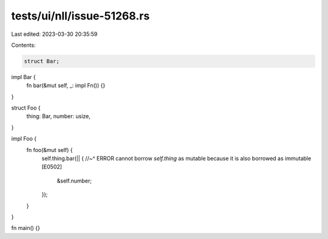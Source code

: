 tests/ui/nll/issue-51268.rs
===========================

Last edited: 2023-03-30 20:35:59

Contents:

.. code-block:: rs

    struct Bar;

impl Bar {
    fn bar(&mut self, _: impl Fn()) {}
}

struct Foo {
    thing: Bar,
    number: usize,
}

impl Foo {
    fn foo(&mut self) {
        self.thing.bar(|| {
        //~^ ERROR cannot borrow `self.thing` as mutable because it is also borrowed as immutable [E0502]
            &self.number;
        });
    }
}

fn main() {}


